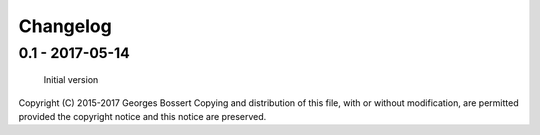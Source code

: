 
Changelog
=========

0.1 - 2017-05-14
----------------

    Initial version


Copyright (C) 2015-2017 Georges Bossert
Copying and distribution of this file, with or without modification, are
permitted provided the copyright notice and this notice are preserved.
